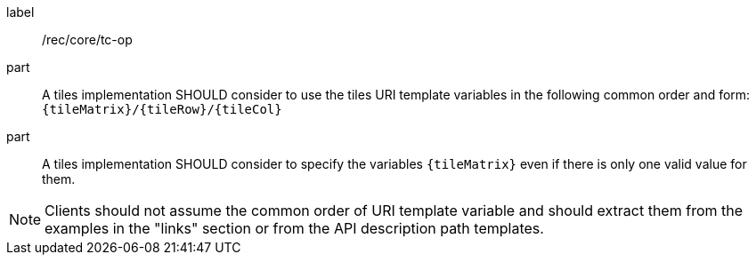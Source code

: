[[rec_core_tc-op]]
////
[width="90%",cols="2,6a"]
|===
^|*Recommendation {counter:rec-id}* |*/rec/core/tc-op*
^|A | A tiles implementation SHOULD consider to use the tiles URI template variables in the following common order and form: `{tileMatrix}/{tileRow}/{tileCol}`
^|B | A tiles implementation SHOULD consider to specify the variables `{tileMatrix}` even if there is only one valid value for them.
|===
////

[recommendation]
====
[%metadata]
label:: /rec/core/tc-op
part:: A tiles implementation SHOULD consider to use the tiles URI template variables in the following common order and form: `{tileMatrix}/{tileRow}/{tileCol}`
part:: A tiles implementation SHOULD consider to specify the variables `{tileMatrix}` even if there is only one valid value for them.
====

NOTE: Clients should not assume the common order of URI template variable and should extract them from the examples in the "links" section or from the API description path templates.
